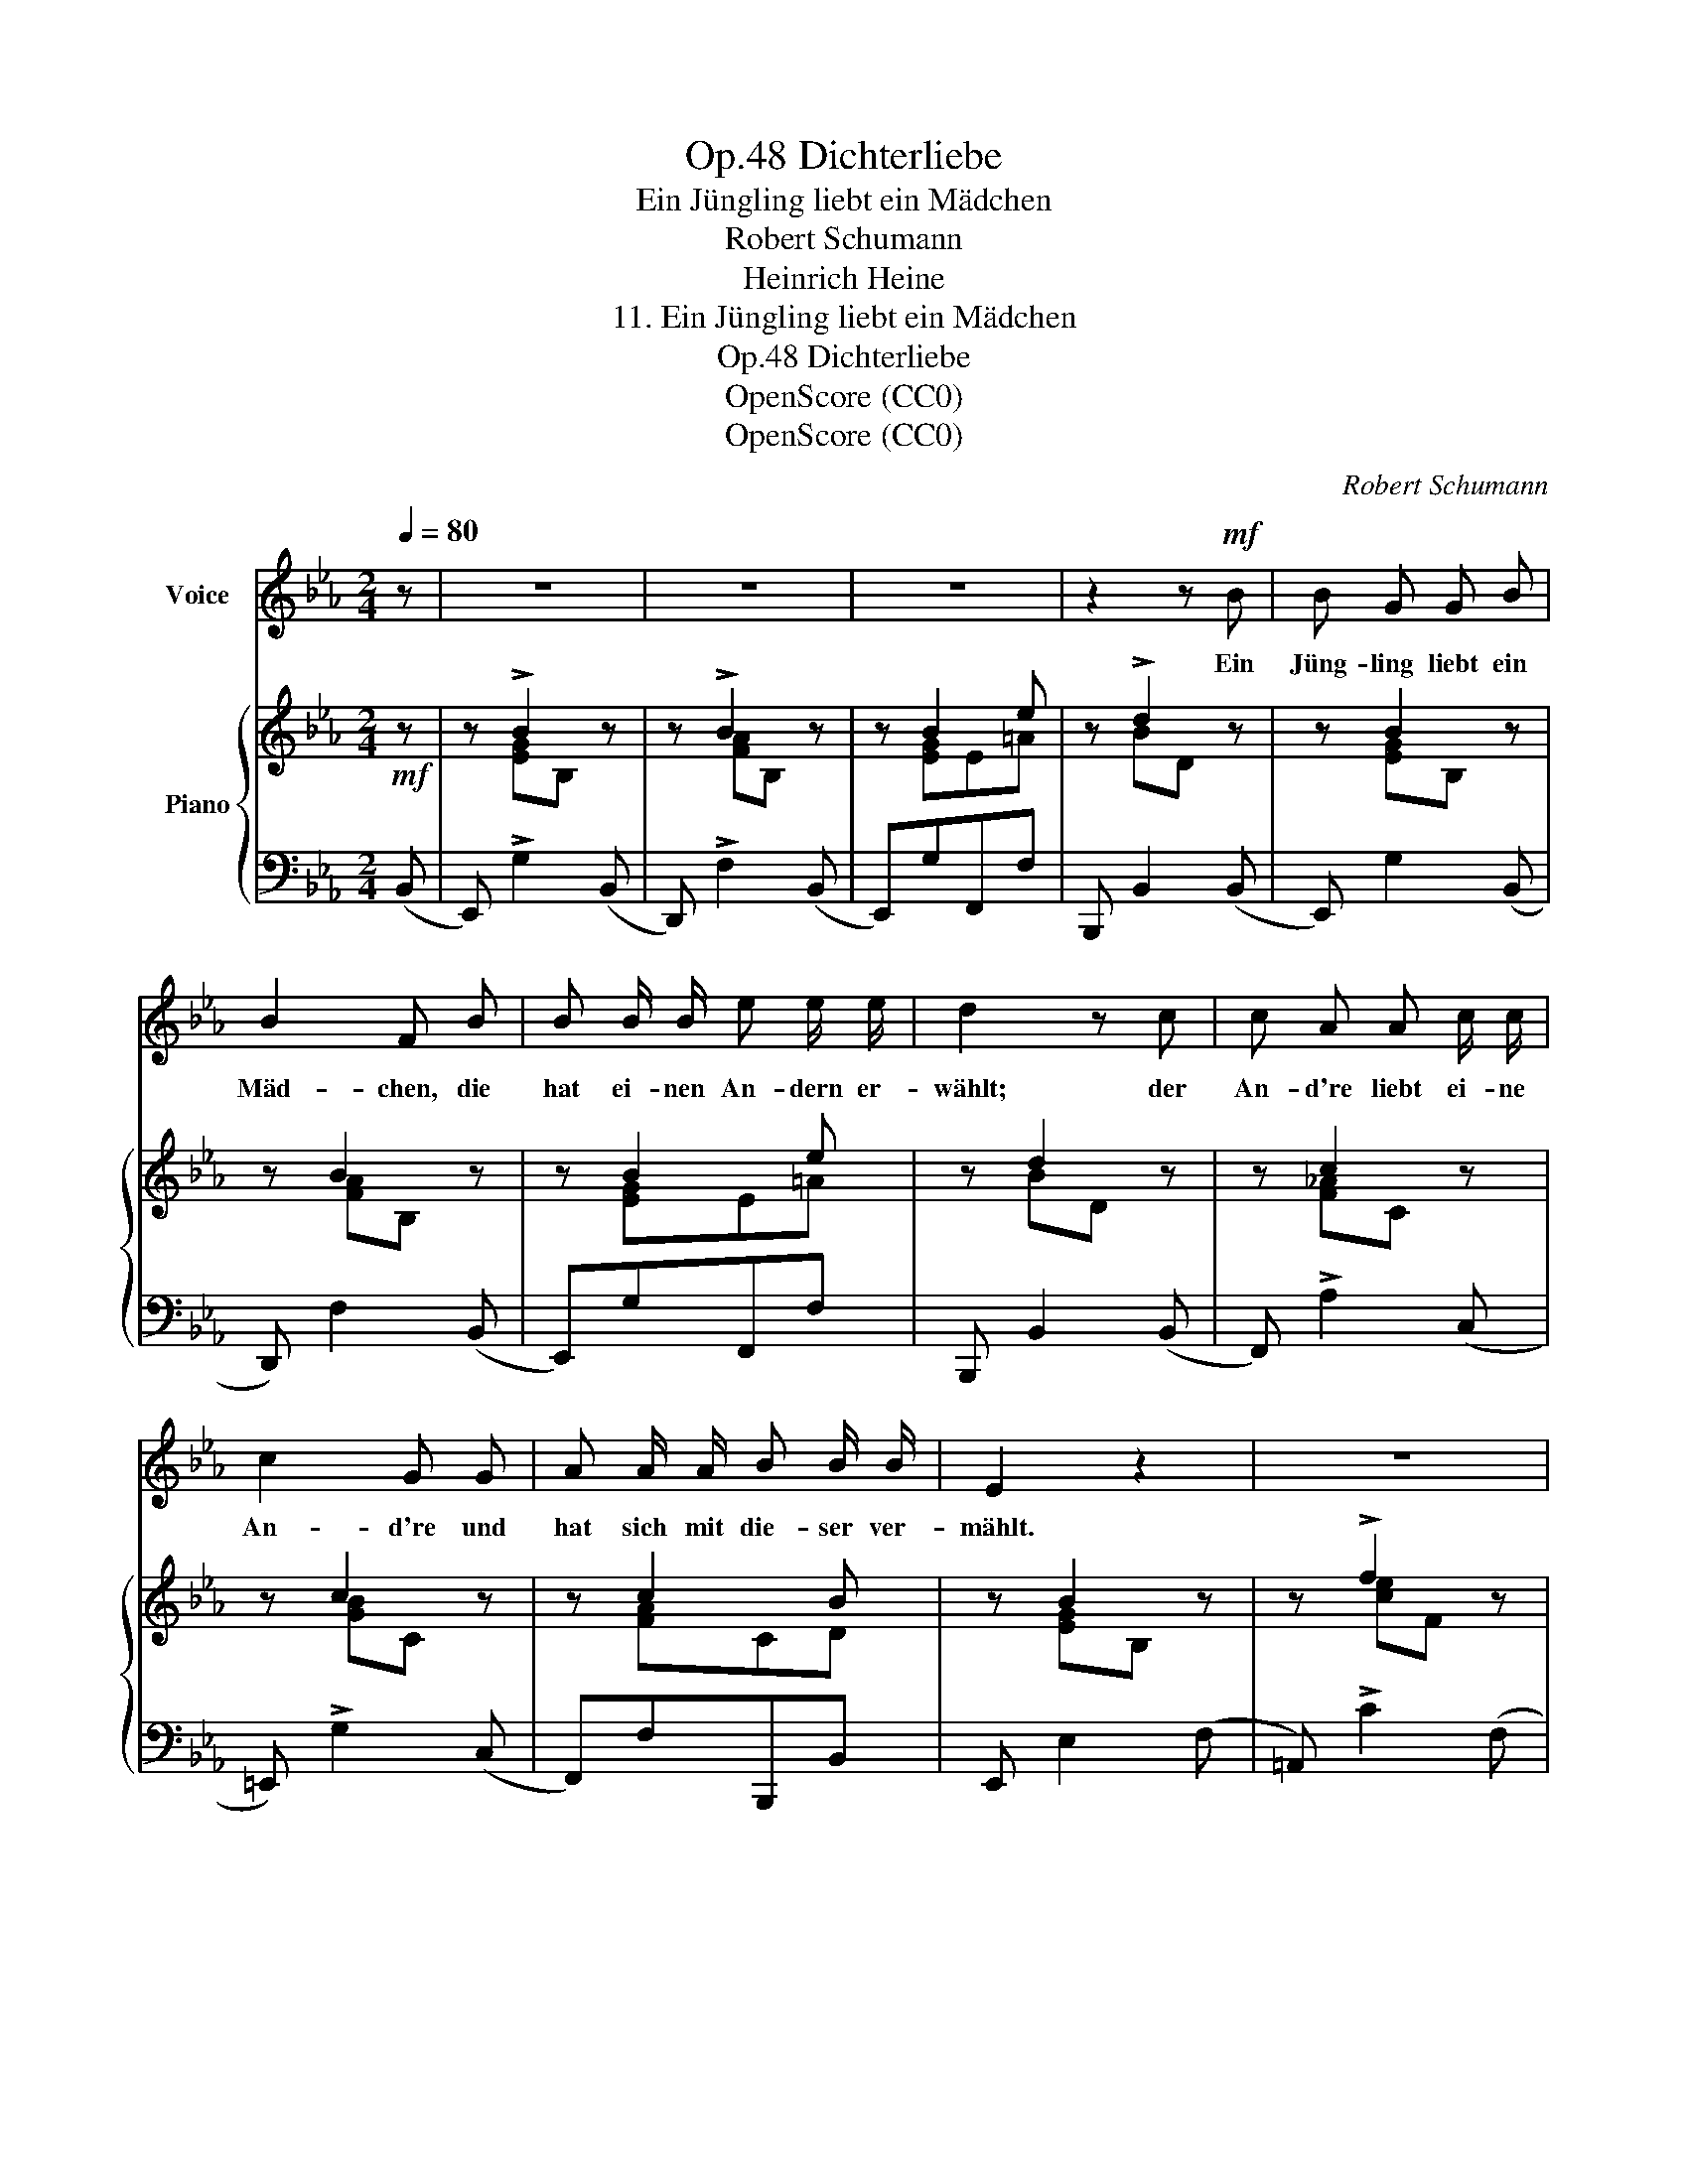 X:1
T:Dichterliebe, Op.48
T:Ein Jüngling liebt ein Mädchen
T:Robert Schumann
T:Heinrich Heine
T:11. Ein Jüngling liebt ein Mädchen
T:Dichterliebe, Op.48
T:OpenScore (CC0)
T:OpenScore (CC0)
C:Robert Schumann
Z:Heinrich Heine
Z:OpenScore (CC0)
%%score 1 { ( 2 4 ) | ( 3 5 ) }
L:1/8
Q:1/4=80
M:2/4
K:Eb
V:1 treble nm="Voice"
V:2 treble nm="Piano"
V:4 treble 
V:3 bass 
V:5 bass 
V:1
 z | z4 | z4 | z4 | z2 z!mf! B | B G G B | B2 F B | B B/ B/ e e/ e/ | d2 z c | c A A c/ c/ | %10
w: ||||Ein|Jüng- ling liebt ein|Mäd- chen, die|hat ei- nen An- dern er-|wählt; der|An- d're liebt ei- ne|
 c2 G G | A A/ A/ B B/ B/ | E2 z2 | z4 | z4 | z4 | z2 z F | F F F e | d2 B B | c c d d | B2 !>!f2 | %21
w: An- d're und|hat sich mit die- ser ver-|mählt.||||Das|Mäd- chen nimmt aus|Aer- ger den|er- sten be- sten|Mann, der|
 d d/ d/[Q:1/4=80]"^dim." c[Q:1/4=78]"^.9" c | %22
w: ihr in den Weg ge-|
[Q:1/4=77]"^.8""^dim." B[Q:1/4=76]"^.7" B[Q:1/4=75]"^.6" z[Q:1/4=74]"^.4" f | %23
w: lau- fen; der|
[Q:1/4=73]"^.3""^dim." d[Q:1/4=72]"^.2" d/[Q:1/4=71]"^.7" d/[Q:1/4=71]"^.1" c[Q:1/4=70]"^dim." c | %24
w: Jüng- ling ist ü- bel|
 B2 z B | B B,/ B,/ B, B,/ B,/ | B2 E B | B3/2 F/ F F | B2 z B | %29
w: d'ran. Es|ist ei- ne al- te Ge-|schich- te, doch|bleibt sie im- mer|neu; und|
 _d[Q:1/4=70]"^dim." d[Q:1/4=69] d[Q:1/4=68] d |[Q:1/4=67] _d2[Q:1/4=65] B[Q:1/4=64] =d[Q:1/4=66] | %31
w: wem sie just pas-|si- ret, dem|
[Q:1/4=63] d[Q:1/4=62] d[Q:1/4=61] d[Q:1/4=60] e |[Q:1/4=80]"_a tempo" e2 z2 | z4 | z4 | z4 | z4 | %37
w: bricht das Herz ent-|zwei.|||||
 z4 | z4 | z4 | z4 | z4 | z4 | z4 | z4 | z4 | !fermata!z4 |] %47
w: ||||||||||
V:2
!mf! z | z !>!B2 z | z !>!B2 z | z B2 e | z !>!d2 z | z B2 z | z B2 z | z B2 e | z d2 z | z c2 z | %10
 z c2 z | z c2 B | z B2 z | z !>!f2 z | z !>!f2 z | z .[Bg] z .[=Af] | z !>!f2 z | z f2 z | %18
 z f2 z | z [Gc] z [=Ad] | z B z [Fcf] | z [FBd]"^dim." z [=Ad] |"^dim." z B z [Fcf]- | %23
"^dim." [Fcf] (.[FBd].[GBc]"^dim.".[F=Ac]) | z B2 z | z B2 z | z B2 z | z B2 B | z B2 z | %29
 z"^dim." !>!_d2 z | z !>!_d2 z | z !>!=d2 [ABd] | z [Be]E z |!f! z !>!B2 z | z !>!B2 z | %35
 z !>![EFAc] z !>![DFAB] | z !>!B2 z | z !>!B2 z | z !>!B2 z | z !>![EFAc] z !>![DFAB] | %40
 z !>![EGB] z !>![EAc] | z !>![EGB] z !>![FBd] | z !>![GBe] z !>![EAc] | z !>![EGB] z !>![FBd] | %44
 [GBe] z z2 |!f! [G,B,E]3 [G,B,E] | !fermata![G,B,E]4 |] %47
V:3
 (B,, | E,,) !>!G,2 (B,, | D,,) !>!F,2 (B,, | E,,)G,F,,F, | B,,, B,,2 (B,, | E,,) G,2 (B,, | %6
 D,,) F,2 (B,, | E,,)G,F,,F, | B,,, B,,2 (B,, | F,,) !>!A,2 (C, | =E,,) !>!G,2 (C, | %11
 F,,)F,B,,,B,, | E,, E,2 (F, | =A,,) !>!C2 (F, | B,,) !>!D2 F, | E,CF,C | B,, B,2 (F, | %17
 =A,,) C2 (F, | B,,) D2 F, | E,CF,D | G,B,=A,C | B,D!>!^F,D | G,D=A,C- | %23
 B,(.[D,B,D].[E,B,C].[F,=A,C]) | B,, z z (F,, | B,,,) D,2 (F,, | C,,) E,2 (F,, | ^C,,)=E,D,,F, | %28
 _E,, G,2 (B,, | F,,) A,2 (_D, | _G,,) B,2 _C,- | C,2 B,,,B,, | E,, G,2 (B,, | D,,) !>!F,2 (B,, | %34
 E,,) !>!G,2 B,, | A,,!>!A,B,,!>!B, | E,, !>!G,2 (B,, | D,,) !>!F,2 (B,, | E,,) !>!G,2 B,, | %39
 A,,!>!A,B,,!>!B, | E,,E,A,,A, | B,,B, B,,,B,, | E,,E,A,,A, | B,,B, B,,,B,, | [E,,E,] z z2 | %45
 [E,,B,,E,]3 [E,,B,,E,] | !fermata![E,,B,,E,]4 |] %47
V:4
 x | x [EG]B, x | x [FA]B, x | x [EG]E=A | x BD x | x [EG]B, x | x [FA]B, x | x [EG]E=A | x BD x | %9
 x [F_A]C x | x [GB]C x | x [FA]CD | x [EG]B, x | x [ce]F x | x [Bd]F x | x4 | x [Bd]F x | %17
 x [ce]F x | x [Bd]F x | x4 | x4 | x4 | x4 | x4 | x [DF]B, x | x [F_A]B, x | x [EA]!<(!B, x | %27
 x!<)! [=EA]B,[FA] | x [_EG]B, x | x [A_c]_D x | x [_GB]_D x | x [A_c]=D x | x G2 x | x [FA]B, x | %34
 x [EG]B, x | x4 | x [EG]B, x | x [FA]B, x | x [EG]B, x | x4 | x4 | x4 | x4 | x4 | x4 | x4 | x4 |] %47
V:5
 x | x4 | x4 | x4 | x4 | x4 | x4 | x4 | x4 | x4 | x4 | x4 | x4 | x4 | x4 | x4 | x4 | x4 | x4 | x4 | %20
 x4 | x4 | x4 | C x3 | x4 | x4 | x4 | x4 | x4 | x4 | x4 | F,,A, x2 | x4 | x4 | x4 | x4 | x4 | x4 | %38
 x4 | x4 | x4 | x4 | x4 | x4 | x4 | x4 | x4 |] %47


